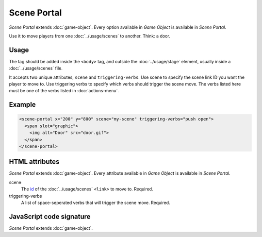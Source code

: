 Scene Portal
============

*Scene Portal* extends :doc:`game-object`. Every option available in
*Game Object* is available in *Scene Portal*.

Use it to move players from one :doc:`../usage/scenes` to another. Think:
a door.

Usage
-----

The tag should be added inside the ``<body>`` tag, and outside the
:doc:`../usage/stage` element, usually inside a :doc:`../usage/scenes`
file.

It accepts two unique attributes, ``scene`` and ``triggering-verbs``.
Use scene to specify the scene link ID you want the player to move
to. Use triggering verbs to specify which verbs should trigger the
scene move. The verbs listed here must be one of the verbs listed in
:doc:`actions-menu`.

Example
-------

.. code-block:: html

  <scene-portal x="200" y="800" scene="my-scene" triggering-verbs="push open">
    <span slot="graphic">
      <img alt="Door" src="door.gif">
    </span>
  </scene-portal>

HTML attributes
---------------

*Scene Portal* extends :doc:`game-object`. Every attribute available in
*Game Object* is available in *Scene Portal*.

scene
  The `id`_ of the :doc:`../usage/scenes` ``<link>`` to move to. Required.

triggering-verbs
  A list of space-seperated verbs that will trigger the scene move. Required.

JavaScript code signature
-------------------------

*Scene Portal* extends :doc:`game-object`.

.. js:autoclass:: ScenePortal
  :members:

.. _id: https://developer.mozilla.org/en-US/docs/Web/HTML/Global_attributes/id
